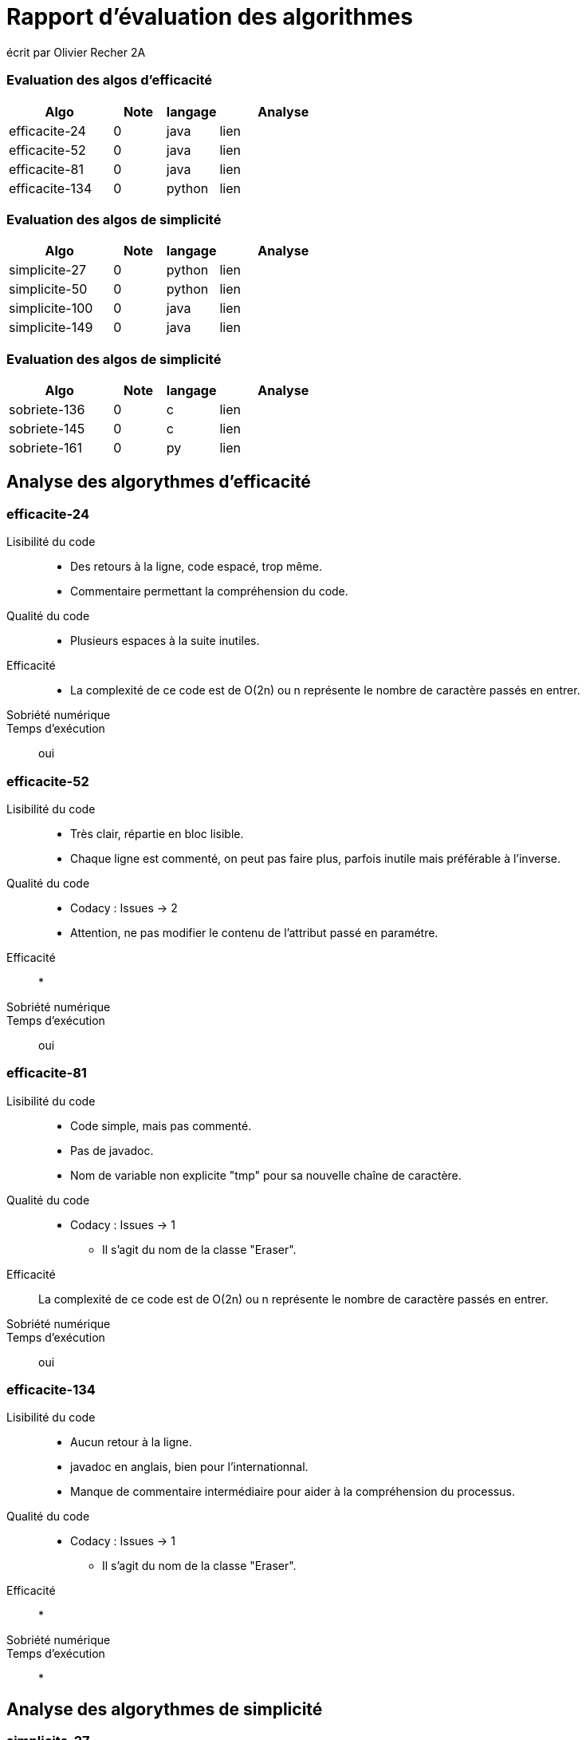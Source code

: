 = Rapport d’évaluation des algorithmes

écrit par Olivier Recher 2A


=== Evaluation des algos d'efficacité
[cols="4,2,2,5",options=header]
|===
| Algo | Note  | langage | Analyse 
| efficacite-24 | 0  | java | lien
| efficacite-52 | 0  | java | lien
| efficacite-81 | 0  | java | lien
|efficacite-134 | 0  |python| lien |
|===
=== Evaluation des algos de simplicité
[cols="4,2,2,5",options=header]
|===
| Algo | Note  | langage | Analyse 
| simplicite-27 | 0  | python | lien
| simplicite-50 | 0  | python | lien
|simplicite-100 | 0  | java   | lien
|simplicite-149 | 0  | java   | lien |
|===

=== Evaluation des algos de simplicité
[cols="4,2,2,5",options=header]
|===
| Algo | Note  | langage | Analyse 
| sobriete-136 | 0  | c  | lien
| sobriete-145 | 0  | c  | lien
| sobriete-161 | 0  | py | lien
|===

== Analyse des algorythmes d'efficacité +

=== efficacite-24 


Lisibilité du code::

* Des retours à la ligne, code espacé, trop même. +
* Commentaire permettant la compréhension du code.

Qualité du code::

* Plusieurs espaces à la suite inutiles.

Efficacité::

* La complexité de ce code est de O(2n) ou n représente le nombre de caractère passés en entrer.

Sobriété numérique::


Temps d’exécution::

oui

=== efficacite-52 


Lisibilité du code::

* Très clair, répartie en bloc lisible. +
* Chaque ligne est commenté, on peut pas faire plus, parfois inutile mais préférable à l'inverse.

Qualité du code::

* Codacy : Issues -> 2
* Attention, ne pas modifier le contenu de l'attribut passé en paramétre.

Efficacité::


* 

Sobriété numérique::


Temps d’exécution::

oui

=== efficacite-81 


Lisibilité du code::

* Code simple, mais pas commenté.
* Pas de javadoc.
* Nom de variable non explicite "tmp" pour sa nouvelle chaîne de caractère.


Qualité du code::

* Codacy : Issues -> 1
** Il s'agit du nom de la classe "Eraser".


Efficacité::

La complexité de ce code est de O(2n) ou n représente le nombre de caractère passés en entrer.

Sobriété numérique::


Temps d’exécution::

oui

=== efficacite-134 


Lisibilité du code::

* Aucun retour à la ligne. 
* javadoc en anglais, bien pour l'internationnal. 
* Manque de commentaire intermédiaire pour aider à la compréhension du processus.

Qualité du code::

* Codacy : Issues -> 1
** Il s'agit du nom de la classe "Eraser".

Efficacité::

*

Sobriété numérique::


Temps d’exécution::

*


== Analyse des algorythmes de simplicité +

=== simplicite-27


Lisibilité du code::

* Pas de commentaires.
* Pas de javadoc.
* Nom de variable non explicite "tmp" pour sa nouvelle chaîne de caractère.


Qualité du code::

* Codacy : Issues -> 7
** Défini une méthode main dans une class Main qui appelle sa méthode pour effacer les espaces = inutile.
** Redéfinit le paramètre str passer en entrer de la fonction.
** Définit une fonction sans paramètre d'entrée.
** Définit une variable "Scanner" qui n'est utilisé nul part.
** Nécessite un input manuel.


Efficacité::

* Codacy : Complexity -> 5

Sobriété numérique::


Temps d’exécution::

* 


=== simplicite-100


Lisibilité du code::

* Pas de commentaire, alors qu'il utilise des méthodes peu communes qu'il serait bon d'expliquer.
* Pas de javadoc.
* Ensemble des conditions compris dans un seul "if" ce qui est peu lisible.

Qualité du code::

* Codacy : Issues -> 2
** Redéfinit le paramètre str passer en entrer de la fonction.

Efficacité::

* Codacy : Complexity -> 11


Sobriété numérique::

Temps d’exécution::

oui

=== simplicite-149 


Lisibilité du code::

* Le code est lisible, très épuré et commenté. +
* Une seule ligne de code, très simple, il faut toutefois comprendre qu'il a utilisé des expressions régulières pour les espaces.

Qualité du code::

* Code sur une ligne sans défault. +
* Codacity a détecter une issue mais il s'agit du nom de la classe "EraserUn".

Efficacité::

* La complexité de ce code est de O(n) ou n représente le nombre de caractère passés en entrer. En effet ce programme va parcourir *une seule fois* le chaîne de caractère en supprimant les espaces unique.

* Codacy : Complexity -> 5


Sobriété numérique::

Temps d’exécution::

oui

== Analyse des algorythmes de sobriete +


=== sobriete-136 


Lisibilité du code::

* Un commentaire mais sur du long code comme ça plus de commentaires serait appréciés.
* Pas de javadoc.
* Code bien espacé, réparti en bloc.

Qualité du code::


Efficacité::


Sobriété numérique::


Temps d’exécution::